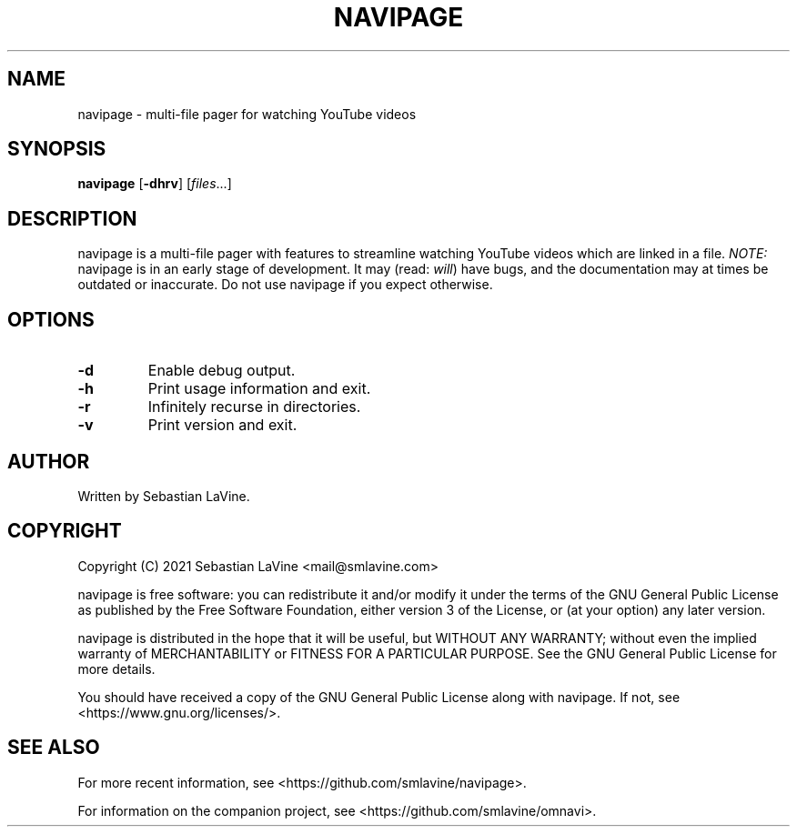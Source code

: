 .TH NAVIPAGE 1 navipage\-VERSION
.SH NAME
navipage \- multi-file pager for watching YouTube videos
.SH SYNOPSIS
.B navipage
.RB [ \-dhrv ]
.RI [ files ...]
.SH DESCRIPTION
navipage is a multi-file pager with features to streamline watching YouTube
videos which are linked in a file.
.I NOTE:
navipage is in an early stage of development. It may (read:
.IR will )
have bugs, and the documentation may at times be outdated or inaccurate. Do not
use navipage if you expect otherwise.
.SH OPTIONS
.TP
.B \-d
Enable debug output.
.TP
.B \-h
Print usage information and exit.
.TP
.B \-r
Infinitely recurse in directories.
.TP
.B \-v
Print version and exit.
.SH AUTHOR
Written by Sebastian LaVine.
.SH COPYRIGHT
Copyright (C) 2021 Sebastian LaVine <mail@smlavine.com>

navipage is free software: you can redistribute it and/or modify
it under the terms of the GNU General Public License as published by
the Free Software Foundation, either version 3 of the License, or
(at your option) any later version.

navipage is distributed in the hope that it will be useful,
but WITHOUT ANY WARRANTY; without even the implied warranty of
MERCHANTABILITY or FITNESS FOR A PARTICULAR PURPOSE. See the
GNU General Public License for more details.

You should have received a copy of the GNU General Public License
along with navipage. If not, see <https://www.gnu.org/licenses/>.

.SH SEE ALSO
For more recent information, see <https://github.com/smlavine/navipage>.

For information on the companion project, see
<https://github.com/smlavine/omnavi>.
